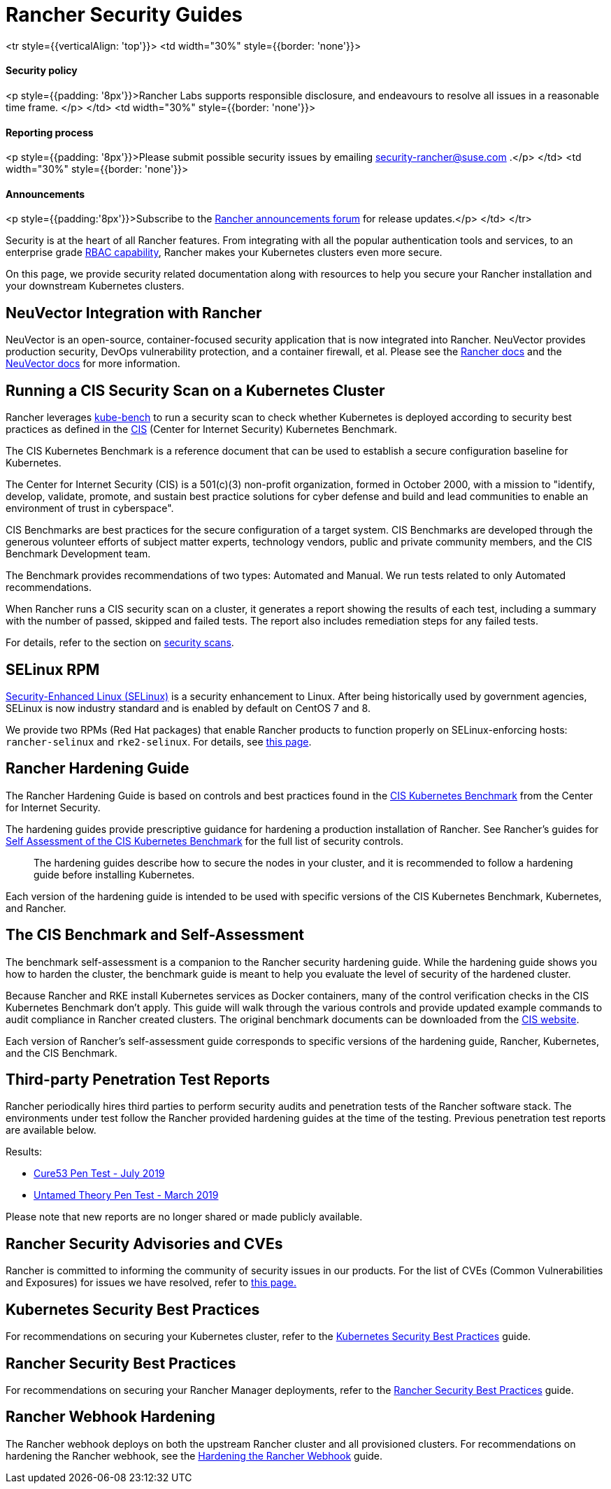 = Rancher Security Guides

+++<table width="100%">+++<tr style={{verticalAlign: 'top'}}>
<td width="30%" style={{border: 'none'}}>
+++<h4>+++Security policy+++</h4>+++
<p style={{padding: '8px'}}>Rancher Labs supports responsible disclosure, and endeavours to resolve all issues in a reasonable time frame. </p>
</td>
<td width="30%" style={{border: 'none'}}>
+++<h4>+++Reporting process+++</h4>+++
<p style={{padding: '8px'}}>Please submit possible security issues by emailing +++<a href="mailto:security-rancher@suse.com">+++security-rancher@suse.com+++</a>+++ .</p>
</td>
<td width="30%" style={{border: 'none'}}>
+++<h4>+++Announcements+++</h4>+++
<p style={{padding:'8px'}}>Subscribe to the +++<a href="https://forums.rancher.com/c/announcements">+++Rancher announcements forum+++</a>+++ for release updates.</p>
</td>
</tr>+++</table>+++

Security is at the heart of all Rancher features. From integrating with all the popular authentication tools and services, to an enterprise grade xref:../rancher-admin/users/authn-and-authz/manage-role-based-access-control-rbac/manage-role-based-access-control-rbac.adoc[RBAC capability], Rancher makes your Kubernetes clusters even more secure.

On this page, we provide security related documentation along with resources to help you secure your Rancher installation and your downstream Kubernetes clusters.

== NeuVector Integration with Rancher

NeuVector is an open-source, container-focused security application that is now integrated into Rancher. NeuVector provides production security, DevOps vulnerability protection, and a container firewall, et al. Please see the xref:../integrations/neuvector/neuvector.adoc[Rancher docs] and the https://open-docs.neuvector.com/[NeuVector docs] for more information.

== Running a CIS Security Scan on a Kubernetes Cluster

Rancher leverages https://github.com/aquasecurity/kube-bench[kube-bench] to run a security scan to check whether Kubernetes is deployed according to security best practices as defined in the https://www.cisecurity.org/cis-benchmarks/[CIS] (Center for Internet Security) Kubernetes Benchmark.

The CIS Kubernetes Benchmark is a reference document that can be used to establish a secure configuration baseline for Kubernetes.

The Center for Internet Security (CIS) is a 501(c)(3) non-profit organization, formed in October 2000, with a mission to "identify, develop, validate, promote, and sustain best practice solutions for cyber defense and build and lead communities to enable an environment of trust in cyberspace".

CIS Benchmarks are best practices for the secure configuration of a target system. CIS Benchmarks are developed through the generous volunteer efforts of subject matter experts, technology vendors, public and private community members, and the CIS Benchmark Development team.

The Benchmark provides recommendations of two types: Automated and Manual. We run tests related to only Automated recommendations.

When Rancher runs a CIS security scan on a cluster, it generates a report showing the results of each test, including a summary with the number of passed, skipped and failed tests. The report also includes remediation steps for any failed tests.

For details, refer to the section on xref:cis-scans/how-to.adoc[security scans].

== SELinux RPM

https://en.wikipedia.org/wiki/Security-Enhanced_Linux[Security-Enhanced Linux (SELinux)] is a security enhancement to Linux. After being historically used by government agencies, SELinux is now industry standard and is enabled by default on CentOS 7 and 8.

We provide two RPMs (Red Hat packages) that enable Rancher products to function properly on SELinux-enforcing hosts: `rancher-selinux` and `rke2-selinux`. For details, see xref:selinux-rpm/selinux-rpm.adoc[this page].

== Rancher Hardening Guide

The Rancher Hardening Guide is based on controls and best practices found in the https://www.cisecurity.org/benchmark/kubernetes/[CIS Kubernetes Benchmark] from the Center for Internet Security.

The hardening guides provide prescriptive guidance for hardening a production installation of Rancher. See Rancher's guides for <<_the_cis_benchmark_and_self_assessment,Self Assessment of the CIS Kubernetes Benchmark>> for the full list of security controls.

____
The hardening guides describe how to secure the nodes in your cluster, and it is recommended to follow a hardening guide before installing Kubernetes.
____

Each version of the hardening guide is intended to be used with specific versions of the CIS Kubernetes Benchmark, Kubernetes, and Rancher.

== The CIS Benchmark and Self-Assessment

The benchmark self-assessment is a companion to the Rancher security hardening guide. While the hardening guide shows you how to harden the cluster, the benchmark guide is meant to help you evaluate the level of security of the hardened cluster.

Because Rancher and RKE install Kubernetes services as Docker containers, many of the control verification checks in the CIS Kubernetes Benchmark don't apply. This guide will walk through the various controls and provide updated example commands to audit compliance in Rancher created clusters. The original benchmark documents can be downloaded from the https://www.cisecurity.org/benchmark/kubernetes/[CIS website].

Each version of Rancher's self-assessment guide corresponds to specific versions of the hardening guide, Rancher, Kubernetes, and the CIS Benchmark.

== Third-party Penetration Test Reports

Rancher periodically hires third parties to perform security audits and penetration tests of the Rancher software stack. The environments under test follow the Rancher provided hardening guides at the time of the testing. Previous penetration test reports are available below.

Results:

* https://releases.rancher.com/documents/security/pen-tests/2019/RAN-01-cure53-report.final.pdf[Cure53 Pen Test - July 2019]
* https://releases.rancher.com/documents/security/pen-tests/2019/UntamedTheory-Rancher_SecurityAssessment-20190712_v5.pdf[Untamed Theory Pen Test - March 2019]

Please note that new reports are no longer shared or made publicly available.

== Rancher Security Advisories and CVEs

Rancher is committed to informing the community of security issues in our products. For the list of CVEs (Common Vulnerabilities and Exposures) for issues we have resolved, refer to xref:cves.adoc[this page.]

== Kubernetes Security Best Practices

For recommendations on securing your Kubernetes cluster, refer to the xref:kubernetes-security-best-practices.adoc[Kubernetes Security Best Practices] guide.

== Rancher Security Best Practices

For recommendations on securing your Rancher Manager deployments, refer to the xref:rancher-security-best-practices.adoc[Rancher Security Best Practices] guide.

== Rancher Webhook Hardening

The Rancher webhook deploys on both the upstream Rancher cluster and all provisioned clusters. For recommendations on hardening the Rancher webhook, see the xref:rancher-webhook/hardening.adoc[Hardening the Rancher Webhook] guide.
